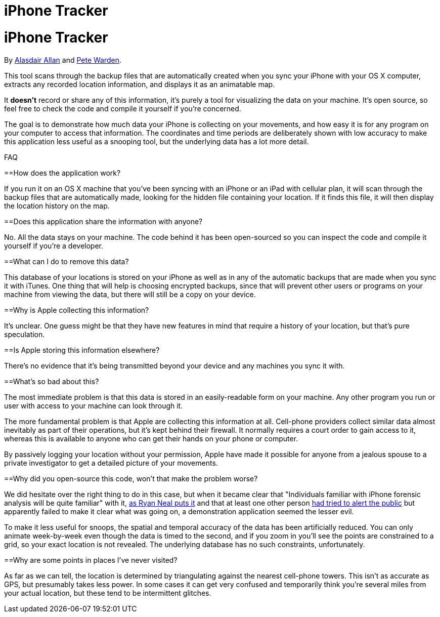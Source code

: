 iPhone Tracker
==============

= iPhone Tracker
By http://twitter.com/aallan[Alasdair Allan] and http://twitter.com/petewarden[Pete Warden].

This tool scans through the backup files that are automatically created when you sync your iPhone with your OS X computer, extracts any recorded location information, and displays it as an animatable map. 

It *doesn't* record or share any of this information, it's purely a tool for visualizing the data on your machine. It's open source, so feel free to check the code and compile it yourself if you're concerned.

The goal is to demonstrate how much data your iPhone is collecting on your movements, and how easy it is for any program on your computer to access that information. The coordinates and time periods are deliberately shown with low accuracy to make this application less useful as a snooping tool, but the underlying data has a lot more detail.

FAQ

==How does the application work?

If you run it on an OS X machine that you've been syncing with an iPhone or an iPad with cellular plan, it will scan through the backup files that are automatically made, looking for the hidden file containing your location. If it finds this file, it will then display the location history on the map.

==Does this application share the information with anyone?

No. All the data stays on your machine. The code behind it has been open-sourced so you can inspect the code and compile it yourself if you're a developer.

==What can I do to remove this data?

This database of your locations is stored on your iPhone as well as in any of the automatic backups that are made when you sync it with iTunes. One thing that will help is choosing encrypted backups, since that will prevent other users or programs on your machine from viewing the data, but there will still be a copy on your device.

==Why is Apple collecting this information?

It's unclear. One guess might be that they have new features in mind that require a history of your location, but that's pure speculation.

==Is Apple storing this information elsewhere?

There's no evidence that it's being transmitted beyond your device and any machines you sync it with.

==What's so bad about this?

The most immediate problem is that this data is stored in an easily-readable form on your machine. Any other program you run or user with access to your machine can look through it.

The more fundamental problem is that Apple are collecting this information at all. Cell-phone providers collect similar data almost inevitably as part of their operations, but it's kept behind their firewall. It normally requires a court order to gain access to it, whereas this is available to anyone who can get their hands on your phone or computer.

By passively logging your location without your permission, Apple have made it possible for anyone from a jealous spouse to a private investigator to get a detailed picture of your movements.

==Why did you open-source this code, won't that make the problem worse?

We did hesitate over the right thing to do in this case, but when it became clear that "Individuals familiar with iPhone forensic analysis will be quite familiar" with it, http://ryanneal.wordpress.com/2011/03/18/war-against-the-iphones-consolidated-db/[as Ryan Neal puts it] and that at least one other person http://www.courbis.fr/spip.php?page=article&id_article=255[had tried to alert the public] but apparently failed to make it clear what was going on, a demonstration application seemed the lesser evil.

To make it less useful for snoops, the spatial and temporal accuracy of the data has been artificially reduced. You can only animate week-by-week even though the data is timed to the second, and if you zoom in you'll see the points are constrained to a grid, so your exact location is not revealed. The underlying database has no such constraints, unfortunately.

==Why are some points in places I've never visited?

As far as we can tell, the location is determined by triangulating against the nearest cell-phone towers. This isn't as accurate as GPS, but presumably takes less power. In some cases it can get very confused and temporarily think you're several miles from your actual location, but these tend to be intermittent glitches.

